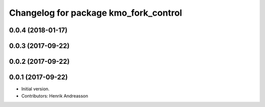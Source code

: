 ^^^^^^^^^^^^^^^^^^^^^^^^^^^^^^^^^^^^^^
Changelog for package kmo_fork_control
^^^^^^^^^^^^^^^^^^^^^^^^^^^^^^^^^^^^^^

0.0.4 (2018-01-17)
------------------

0.0.3 (2017-09-22)
------------------

0.0.2 (2017-09-22)
------------------

0.0.1 (2017-09-22)
------------------
* Initial version.
* Contributors: Henrik Andreasson

